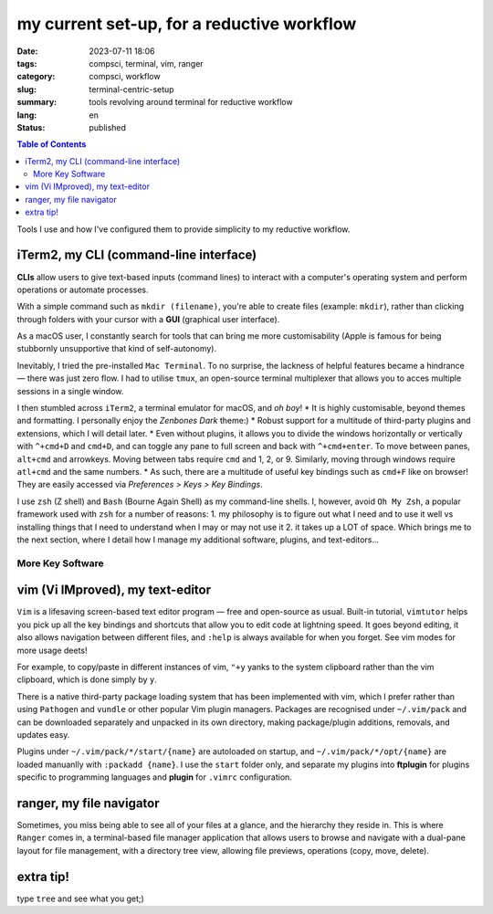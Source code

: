 ===========================================
my current set-up, for a reductive workflow
===========================================

:date: 2023-07-11 18:06
:tags: compsci, terminal, vim, ranger
:category: compsci, workflow
:slug: terminal-centric-setup
:summary: tools revolving around terminal for reductive workflow
:lang: en
:status: published

.. |ex| replace:: example:

.. contents:: Table of Contents
    :depth: 2
    :backlinks: entry

Tools I use and how I've configured them to provide simplicity to my reductive
workflow.

iTerm2, my CLI (command-line interface)
---------------------------------------
**CLIs** allow users to give text-based inputs (command lines) to interact with a computer's
operating system and perform operations or automate processes.

With a simple command such as ``mkdir (filename)``, you're able to create
files (|ex| ``mkdir``), rather than clicking through folders
with your cursor with a **GUI** (graphical user interface).

As a macOS user, I constantly search for tools that can bring me more
customisability (Apple is famous for being stubbornly unsupportive that kind of self-autonomy).

Inevitably, I tried the pre-installed ``Mac Terminal``. To no surprise, the lackness of 
helpful features became a hindrance — there was just zero flow. I had to utilise ``tmux``, 
an open-source terminal multiplexer that allows you to acces multiple sessions in a single window. 

I then stumbled across ``iTerm2``, a terminal emulator for macOS, and *oh boy*!
* It is highly customisable, beyond themes and formatting. I personally enjoy 
the *Zenbones Dark* theme:)
* Robust support for a multitude of third-party plugins and extensions, which I will detail later.
* Even without plugins, it allows you to divide the windows horizontally or
vertically with ``^+cmd+D`` and ``cmd+D``, and can toggle any pane to full screen and
back with ``^+cmd+enter``. To move between panes, ``alt+cmd`` and arrowkeys.
Moving between tabs require ``cmd`` and 1, 2, or 9. Similarly, moving through
windows require ``atl+cmd`` and the same numbers. 
* As such, there are a multitude of useful key bindings such as ``cmd+F`` like
on browser! They are easily accessed via *Preferences > Keys > Key Bindings*.

I use ``zsh`` (Z shell) and ``Bash`` (Bourne Again Shell) as my command-line shells.
I, however, avoid ``Oh My Zsh``, a popular framework used with ``zsh`` for a number of reasons:
1. my philosophy is to figure out what I need and to use it
well vs installing things that I need to understand when I may or may not use it
2. it takes up a LOT of space.
Which brings me to the next section, where I detail how I manage my additional software, plugins, and text-editors...

More Key Software
*****************

.. _vim:

vim (Vi IMproved), my text-editor
---------------------------------

``Vim`` is a lifesaving screen-based text editor program — free and open-source as
usual. Built-in tutorial, ``vimtutor`` helps you pick up all the key bindings
and shortcuts that allow you to edit code at lightning speed. It goes beyond
editing, it also allows navigation between different files, and ``:help`` is
always available for when you forget. See vim modes for more usage deets!

For example, to copy/paste in different instances of vim, ``"+y`` yanks to the
system clipboard rather than the vim clipboard, which is done simply by ``y``.

There is a native third-party package loading system that has been implemented
with vim, which I prefer rather than using ``Pathogen`` and ``vundle`` or other popular Vim 
plugin managers. Packages are recognised under ``~/.vim/pack`` and can be downloaded separately 
and unpacked in its own directory, making package/plugin additions, removals, and updates easy. 

Plugins under ``~/.vim/pack/*/start/{name}`` are autoloaded on startup, and
``~/.vim/pack/*/opt/{name}`` are loaded manuanlly with ``:packadd {name}``. I
use the ``start`` folder only, and separate my plugins into **ftplugin** for plugins specific 
to programming languages and **plugin** for ``.vimrc`` configuration.

.. _ranger:

ranger, my file navigator
-------------------------

Sometimes, you miss being able to see all of your files at a glance, and the
hierarchy they reside in. This is where ``Ranger`` comes in, a terminal-based
file manager application that allows users to browse and navigate with a dual-pane layout for 
file management, with a directory tree view, allowing file previews, operations (copy, move, delete).

extra tip!
----------

type ``tree`` and see what you get;)
